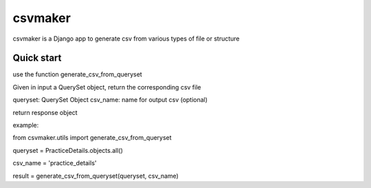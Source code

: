 =====
csvmaker
=====

csvmaker is a Django app to generate csv from various types of file or structure

Quick start
-----------

use the function generate_csv_from_queryset

Given in input a QuerySet object, return the corresponding csv file

queryset:  QuerySet Object
csv_name: name for output csv (optional)

return response object

example:

from csvmaker.utils import generate_csv_from_queryset

queryset = PracticeDetails.objects.all()

csv_name = 'practice_details'

result = generate_csv_from_queryset(queryset, csv_name)


